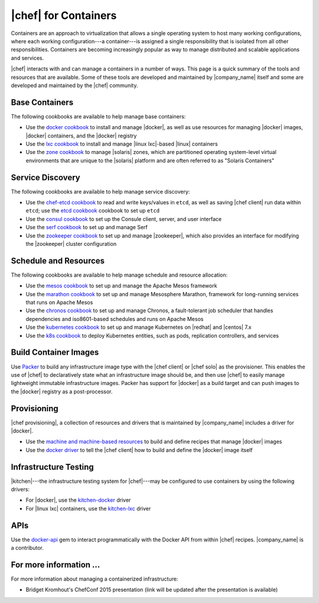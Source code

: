 =====================================================
|chef| for Containers
=====================================================

Containers are an approach to virtualization that allows a single operating system to host many working configurations, where each working configuration---a container---is assigned a single responsibility that is isolated from all other responsibilities. Containers are becoming increasingly popular as way to manage distributed and scalable applications and services.

|chef| interacts with and can manage a containers in a number of ways. This page is a quick summary of the tools and resources that are available. Some of these tools are developed and maintained by |company_name| itself and some are developed and maintained by the |chef| community.

Base Containers
=====================================================
The following cookbooks are available to help manage base containers:

* Use the `docker cookbook <https://supermarket.chef.io/cookbooks/docker>`__ to install and manage |docker|, as well as use resources for managing |docker| images, |docker| containers, and the |docker| registry
* Use the `lxc cookbook <https://supermarket.chef.io/cookbooks/lxc>`__ to install and manage |linux lxc|-based |linux| containers
* Use the `zone cookbook <https://supermarket.chef.io/cookbooks/zone>`__ to manage |solaris| zones, which are partitioned operating system-level virtual environments that are unique to the |solaris| platform and are often referred to as "Solaris Containers"

Service Discovery
=====================================================
The following cookbooks are available to help manage service discovery:

* Use the `chef-etcd cookbook <https://github.com/ranjib/chef-etcd>`__ to read and write keys/values in ``etcd``, as well as saving |chef client| run data within ``etcd``; use the `etcd cookbook <https://supermarket.chef.io/cookbooks/etcd>`__ cookbook to set up ``etcd``
* Use the `consul cookbook <https://supermarket.chef.io/cookbooks/consul>`__ to set up the Consule client, server, and user interface
* Use the `serf cookbook <https://supermarket.chef.io/cookbooks/serf>`__ to set up and manage Serf
* Use the `zookeeper cookbook <https://supermarket.chef.io/cookbooks/zookeeper>`__ to set up and manage |zookeeper|, which also provides an interface for modifying the |zookeeper| cluster configuration

Schedule and Resources
=====================================================
The following cookbooks are available to help manage schedule and resource allocation:

* Use the `mesos cookbook <https://supermarket.chef.io/cookbooks/mesos>`__ to set up and manage the Apache Mesos framework
* Use the `marathon cookbook <https://github.com/mdsol/marathon_cookbook>`__ to set up and manage Mesosphere Marathon, framework for long-running services that runs on Apache Mesos
* Use the `chronos cookbook <https://github.com/mdsol/chronos_cookbook>`__ to set up and manage Chronos, a fault-tolerant job scheduler that handles dependencies and iso8601-based schedules and runs on Apache Mesos
* Use the `kubernetes cookbook <https://github.com/chenzhiwei/kubernetes-cookbook>`__ to set up and manage Kubernetes on |redhat| and |centos| 7.x
* Use the `k8s cookbook <https://supermarket.chef.io/cookbooks/k8s>`__ to deploy Kubernetes entities, such as pods, replication controllers, and services

Build Container Images
=====================================================
Use `Packer <http://packer.io>`__ to build any infrastructure image type with the |chef client| or |chef solo| as the provisioner. This enables the use of |chef| to declaratively state what an infrastructure image should be, and then use |chef| to easily manage lightweight immutable infrastructure images. Packer has support for |docker| as a build target and can push images to the |docker| registry as a post-processor. 


Provisioning
=====================================================
|chef provisioning|, a collection of resources and drivers that is maintained by |company_name| includes a driver for |docker|.

* Use the `machine and machine-based resources <http://docs.chef.io/devkit/#chef-provisioning-title>`__ to build and define recipes that manage |docker| images
* Use the `docker driver <https://github.com/chef/chef-provisioning-docker>`__ to tell the |chef client| how to build and define the |docker| image itself


Infrastructure Testing
=====================================================
|kitchen|---the infrastructure testing system for |chef|---may be configured to use containers by using the following drivers:

* For |docker|, use the `kitchen-docker <https://github.com/portertech/kitchen-docker>`__ driver
* For |linux lxc| containers, use the `kitchen-lxc <https://github.com/chrisroberts/kitchen-lxc>`__ driver


APIs
=====================================================
Use the  `docker-api <https://github.com/swipely/docker-api>`__ gem to interact programmatically with the Docker API from within |chef| recipes. |company_name| is a contributor.


For more information ...
=====================================================
For more information about managing a containerized infrastructure:

* Bridget Kromhout's ChefConf 2015 presentation (link will be updated after the presentation is available)
